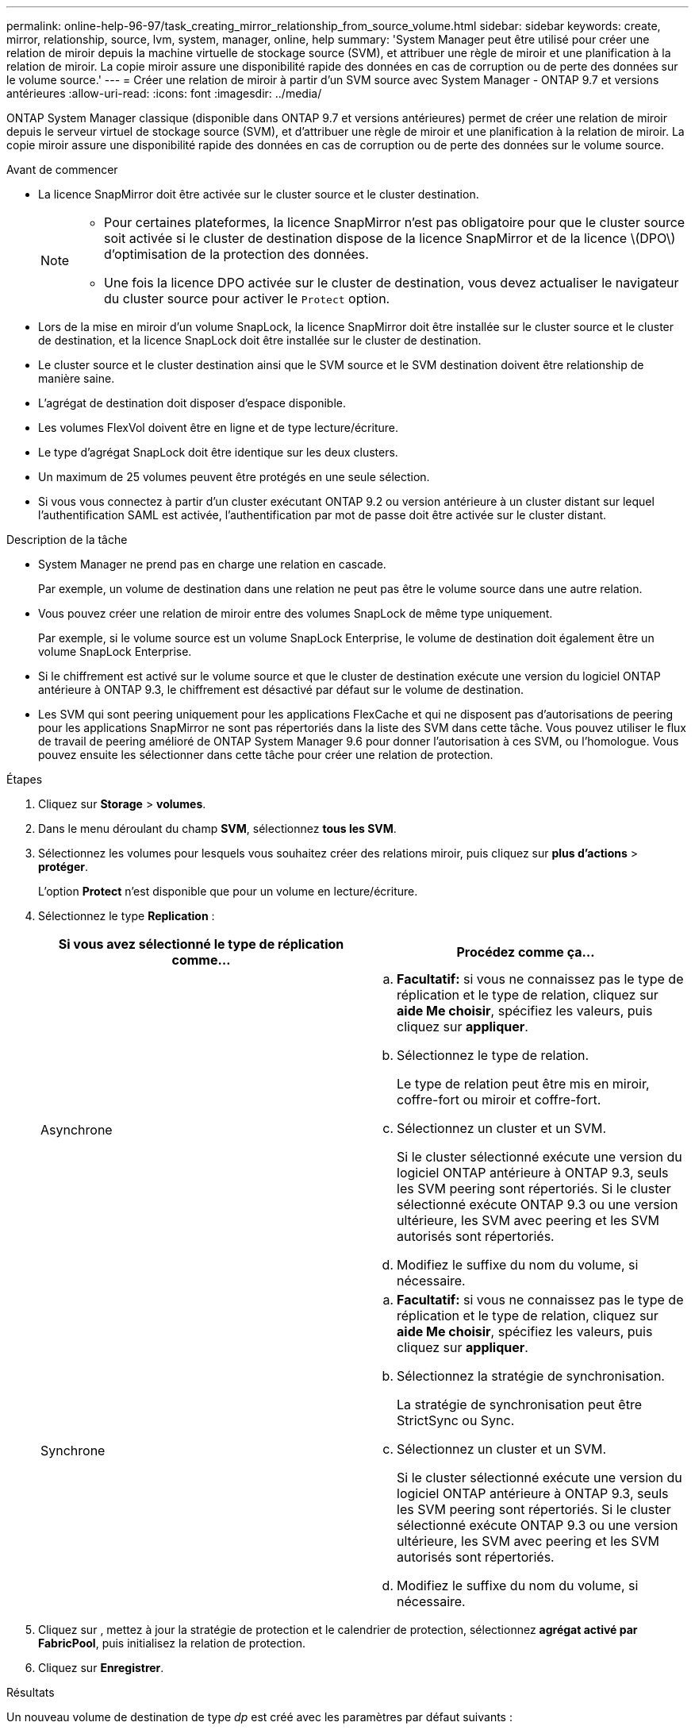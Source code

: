 ---
permalink: online-help-96-97/task_creating_mirror_relationship_from_source_volume.html 
sidebar: sidebar 
keywords: create, mirror, relationship, source, lvm, system, manager, online, help 
summary: 'System Manager peut être utilisé pour créer une relation de miroir depuis la machine virtuelle de stockage source (SVM), et attribuer une règle de miroir et une planification à la relation de miroir. La copie miroir assure une disponibilité rapide des données en cas de corruption ou de perte des données sur le volume source.' 
---
= Créer une relation de miroir à partir d'un SVM source avec System Manager - ONTAP 9.7 et versions antérieures
:allow-uri-read: 
:icons: font
:imagesdir: ../media/


[role="lead"]
ONTAP System Manager classique (disponible dans ONTAP 9.7 et versions antérieures) permet de créer une relation de miroir depuis le serveur virtuel de stockage source (SVM), et d'attribuer une règle de miroir et une planification à la relation de miroir. La copie miroir assure une disponibilité rapide des données en cas de corruption ou de perte des données sur le volume source.

.Avant de commencer
* La licence SnapMirror doit être activée sur le cluster source et le cluster destination.
+
[NOTE]
====
** Pour certaines plateformes, la licence SnapMirror n'est pas obligatoire pour que le cluster source soit activée si le cluster de destination dispose de la licence SnapMirror et de la licence \(DPO\) d'optimisation de la protection des données.
** Une fois la licence DPO activée sur le cluster de destination, vous devez actualiser le navigateur du cluster source pour activer le `Protect` option.


====
* Lors de la mise en miroir d'un volume SnapLock, la licence SnapMirror doit être installée sur le cluster source et le cluster de destination, et la licence SnapLock doit être installée sur le cluster de destination.
* Le cluster source et le cluster destination ainsi que le SVM source et le SVM destination doivent être relationship de manière saine.
* L'agrégat de destination doit disposer d'espace disponible.
* Les volumes FlexVol doivent être en ligne et de type lecture/écriture.
* Le type d'agrégat SnapLock doit être identique sur les deux clusters.
* Un maximum de 25 volumes peuvent être protégés en une seule sélection.
* Si vous vous connectez à partir d'un cluster exécutant ONTAP 9.2 ou version antérieure à un cluster distant sur lequel l'authentification SAML est activée, l'authentification par mot de passe doit être activée sur le cluster distant.


.Description de la tâche
* System Manager ne prend pas en charge une relation en cascade.
+
Par exemple, un volume de destination dans une relation ne peut pas être le volume source dans une autre relation.

* Vous pouvez créer une relation de miroir entre des volumes SnapLock de même type uniquement.
+
Par exemple, si le volume source est un volume SnapLock Enterprise, le volume de destination doit également être un volume SnapLock Enterprise.

* Si le chiffrement est activé sur le volume source et que le cluster de destination exécute une version du logiciel ONTAP antérieure à ONTAP 9.3, le chiffrement est désactivé par défaut sur le volume de destination.
* Les SVM qui sont peering uniquement pour les applications FlexCache et qui ne disposent pas d'autorisations de peering pour les applications SnapMirror ne sont pas répertoriés dans la liste des SVM dans cette tâche. Vous pouvez utiliser le flux de travail de peering amélioré de ONTAP System Manager 9.6 pour donner l'autorisation à ces SVM, ou l'homologue. Vous pouvez ensuite les sélectionner dans cette tâche pour créer une relation de protection.


.Étapes
. Cliquez sur *Storage* > *volumes*.
. Dans le menu déroulant du champ *SVM*, sélectionnez *tous les SVM*.
. Sélectionnez les volumes pour lesquels vous souhaitez créer des relations miroir, puis cliquez sur *plus d'actions* > *protéger*.
+
L'option *Protect* n'est disponible que pour un volume en lecture/écriture.

. Sélectionnez le type *Replication* :
+
|===
| Si vous avez sélectionné le type de réplication comme... | Procédez comme ça... 


 a| 
Asynchrone
 a| 
.. *Facultatif:* si vous ne connaissez pas le type de réplication et le type de relation, cliquez sur *aide Me choisir*, spécifiez les valeurs, puis cliquez sur *appliquer*.
.. Sélectionnez le type de relation.
+
Le type de relation peut être mis en miroir, coffre-fort ou miroir et coffre-fort.

.. Sélectionnez un cluster et un SVM.
+
Si le cluster sélectionné exécute une version du logiciel ONTAP antérieure à ONTAP 9.3, seuls les SVM peering sont répertoriés. Si le cluster sélectionné exécute ONTAP 9.3 ou une version ultérieure, les SVM avec peering et les SVM autorisés sont répertoriés.

.. Modifiez le suffixe du nom du volume, si nécessaire.




 a| 
Synchrone
 a| 
.. *Facultatif:* si vous ne connaissez pas le type de réplication et le type de relation, cliquez sur *aide Me choisir*, spécifiez les valeurs, puis cliquez sur *appliquer*.
.. Sélectionnez la stratégie de synchronisation.
+
La stratégie de synchronisation peut être StrictSync ou Sync.

.. Sélectionnez un cluster et un SVM.
+
Si le cluster sélectionné exécute une version du logiciel ONTAP antérieure à ONTAP 9.3, seuls les SVM peering sont répertoriés. Si le cluster sélectionné exécute ONTAP 9.3 ou une version ultérieure, les SVM avec peering et les SVM autorisés sont répertoriés.

.. Modifiez le suffixe du nom du volume, si nécessaire.


|===
. Cliquez sur *image:../media/nas_bridge_202_icon_settings_olh_96_97.gif[""]*, mettez à jour la stratégie de protection et le calendrier de protection, sélectionnez *agrégat activé par FabricPool*, puis initialisez la relation de protection.
. Cliquez sur *Enregistrer*.


.Résultats
Un nouveau volume de destination de type _dp_ est créé avec les paramètres par défaut suivants :

* Croissance automatique activée.
* La compression est désactivée.
* L'attribut de langue est défini pour correspondre à l'attribut de langue du volume source.


Si le volume FlexVol de destination se trouve sur un SVM différent du volume FlexVol source, une relation de pairs est créée entre les deux SVM si la relation n'existe pas encore.

Une relation de miroir est créée entre le volume source et le volume de destination. La copie Snapshot de base est transférée vers le volume de destination si vous avez accepté d'initialiser la relation.

*Informations connexes*

xref:reference_protection_window.adoc[Fenêtre de protection]
